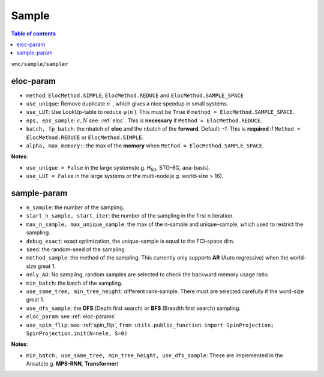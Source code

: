 
Sample
######

.. contents:: Table of contents
   :local:
   :backlinks: entry
   :depth: 2

``vmc/sample/sampler``

.. code-block:: python
    :linenos:

    class Sampler:

        def __init__(
            self,
            nqs: DDP,
            ele_info: ElectronInfo,
            eloc_param: Optional[dict],
            n_sample: int = 100,
            start_iter: int = 100,
            start_n_sample: Optional[int] = None,
            # therm_step: int = 2000,
            debug_exact: bool = False,
            seed: int = 100,
            dtype=torch.double,
            method_sample="AR",
            use_same_tree: bool = False,
            max_n_sample: Optional[int] = None,
            max_unique_sample: Optional[int] = None,
            only_AD: bool = False,
            only_sample: bool = False,
            use_sample_space: bool = False,
            min_batch: int = 10000,
            min_tree_height: Optional[int] = None,
            det_lut: Optional[DetLUT] = None,
            use_dfs_sample: bool = False,
            use_spin_raising: bool = False,
            spin_raising_coeff: float = 1.0,
            given_state: Optional[Tensor] = None,
            use_spin_flip: bool = False,
        ) -> None:

.. _eloc-params:

eloc-param
==========

.. code-block:: python
    :linenos:

    from utils.enums import ElocMethod
    from vmc.sample import ElocParams
    eloc_param: ElocParams = {
        "method": ElocMethod.REDUCE,
        "use_unique": False,
        "use_LUT": False,
        "eps": 1e-2,
        "eps_sample": 100,
        # "alpha": 1.5,
        # "max_memory": 5,
        "batch": 1024,
        "fp_batch": 300000,
    }

* ``method``: ``ElocMethod.SIMPLE``, ``ElocMethod.REDUCE`` and ``ElocMethod.SAMPLE_SPACE``

* ``use_unique``: Remove duplicate :math:`n^{\prime}` , which gives a nice speedup in small systems.

* ``use_LUT``: Use LookUp-table to reduce :math:`\psi(n^{\prime})`. This must be ``True`` if ``method = ElocMethod.SAMPLE_SPACE``.

* ``eps, eps_sample``: :math:`\epsilon, N` see: :ref:`eloc`. This is **necessary** if ``Method = ElocMethod.REDUCE``.

* ``batch, fp_batch``: the nbatch of **eloc** and the nbatch of the **forward**, Default: `-1`. 
  This is **required** if ``Method = ElocMethod.REDUCE`` or ``ElocMethod.SIMPLE``.

* ``alpha, max_memory:``: the max of the **memory** when ``Method = ElocMethod.SAMPLE_SPACE``.

**Notes**:

* ``use_unique = False`` in the large systems(e.g. H\ :sub:`50`\, STO-6G, aoa-basis).

* ``use_LUT = False`` in the large systems or the multi-node(e.g. world-size > 16).

.. _sample-params:

sample-param
============

.. code-block:: python
    :linenos:

    sampler_param = {
        "n_sample": int(2 * 1e5),
        "start_n_sample": int(2 * 1.0e5),
        "start_iter": 200,
        # "max_n_sample": int(1.0e8),
        # "max_unique_sample": int(6 * 1.0e4),
        "debug_exact": False,  # exact optimization
        "seed": 123,
        "method_sample": "AR",
        # "given_state": given_state,
        "only_AD": False,
        "min_batch": 80000,
        # "det_lut": det_lut,  # only use in CI-NQS exact optimization
        "use_same_tree": True,  # different rank-sample
        "min_tree_height": 12,  # different rank-sample
        "use_dfs_sample": True,
        "eloc_param": eloc_param,
        "use_spin_flip": False,
    }

* ``n_sample``: the number of the sampling.

* ``start_n_sample, start_iter``: the number of the sampling in the first n iteration.

* ``max_n_sample, max_unique_sample``: the max of the n-sample and unique-sample, which used to restrict the sampling.

* ``debug_exact``: exact optimization, the unique-sample is equal to the FCI-space dim.

* ``seed``: the random-seed of the sampling.

* ``method_sample``: the method of the sampling. This currently only supports **AR** (Auto regressive) when the world-size great 1.

* ``only_AD``: No sampling, random samples are selected to check the backward memory usage ratio.

* ``min_batch``: the batch of the sampling.

* ``use_same_tree, min_tree_height``: different rank-sample. There must are selected carefully if the word-size great 1.

* ``use_dfs_sample``: the **DFS** (Depth first search) or **BFS** (Breadth first search) sampling.

* ``eloc_param``: see :ref:`eloc-params`

* ``use_spin_flip``: see: :ref:`spin_flip`, ``from utils.public_function import SpinProjection; SpinProjection.init(N=nele, S=0)``

**Notes**:

* ``min_batch, use_same_tree, min_tree_height, use_dfs_sample``: These are implemented in the Ansatz(e.g. **MPS-RNN**, **Transformer**)